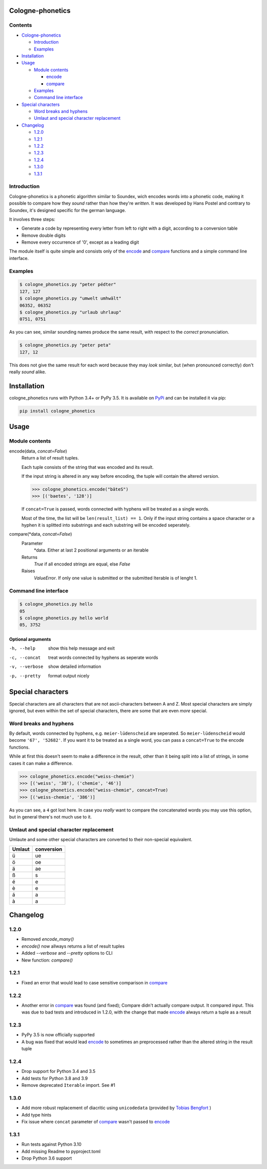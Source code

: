 .. _`PyPi`: https://pypi.org/project/cologne-phonetics/


=================
Cologne-phonetics
=================


.. image:: https://img.shields.io/pypi/pyversions/cologne-phonetics.svg
    :alt: PyPI version


Contents
========

- `Cologne-phonetics`_

  - `Introduction`_
  - `Examples`_
- `Installation`_
- `Usage`_

  - `Module contents`_

    - `encode`_
    - `compare`_
  - `Examples`_
  - `Command line interface`_
- `Special characters`_

  - `Word breaks and hyphens`_
  - `Umlaut and special character replacement`_

- `Changelog`_

  - `1.2.0`_
  - `1.2.1`_
  - `1.2.2`_
  - `1.2.3`_
  - `1.2.4`_
  - `1.3.0`_
  - `1.3.1`_



Introduction
============

Cologne-phonetics is a phonetic algorithm similar to Soundex, wich encodes words
into a phonetic code, making it possible to compare how they *sound* rather than how they're *written*.
It was developed by Hans Postel and contrary to Soundex, it's designed specific
for the german language.

It involves three steps:

- Generate a code by representing every letter from left to right with a digit, according to a conversion table
- Remove double digits
- Remove every occurrence of '0', except as a leading digit

The module itself is quite simple and consists only of the `encode`_ and `compare`_  functions
and a simple command line interface.


Examples
========

.. code-block:: bash

  $ cologne_phonetics.py "peter pédter"
  127, 127
  $ cologne_phonetics.py "umwelt umhwält"
  06352, 06352
  $ cologne_phonetics.py "urlaub uhrlaup"
  0751, 0751

As you can see, similar sounding names produce the same result, with respect to the *correct* pronunciation.

.. code-block:: bash

  $ cologne_phonetics.py "peter peta"
  127, 12

This does not give the same result for each word because they may *look* similar,
but (when pronounced correctly) don't really *sound* alike.


============
Installation
============

cologne_phonetics runs with Python 3.4+ or PyPy 3.5.
It is available on `PyPi`_ and can be installed it via pip:

.. code-block:: bash

  pip install cologne_phonetics


=====
Usage
=====

Module contents
===============

.. _encode:

encode(data, *concat=False*)
  Return a list of result tuples.

  Each tuple consists of the string that was encoded and its result.

  If the input string is altered in any way before encoding, the tuple will
  contain the altered version.

  .. code-block:: python

    >>> cologne_phonetics.encode("bäteS")
    >>> [('baetes', '128')]

  If ``concat=True`` is passed, words connected with hyphens will be treated as
  a single words.

  Most of the time, the list will be ``len(result_list) == 1``. Only if the input string
  contains a space character or a hyphen it is splitted into substrings and each
  substring will be encoded seperately.

.. _compare:

compare(\*data, *concat=False*)
  Parameter
    \*data. Either at last 2 positional arguments or an iterable
  Returns
    `True` if all encoded strings are equal, else `False`
  Raises
    `ValueError`.
    If only one value is submitted or the submitted Iterable is of lenght 1.


Command line interface
======================

.. code-block:: bash

  $ cologne_phonetics.py hello
  05
  $ cologne_phonetics.py hello world
  05, 3752


Optional arguments
~~~~~~~~~~~~~~~~~~~~

-h, --help
  show this help message and exit
-c, --concat
  treat words connected by hyphens as seperate words
-v, --verbose
  show detailed information
-p, --pretty
  format output nicely



===================
Special characters
===================

Special characters are all characters that are not ascii-characters between A and Z.
Most special characters are simply ignored, but even within the set of special characters,
there are some that are even *more* special.


Word breaks and hyphens
========================

By default, words connected by hyphens, e.g. ``meier-lüdenscheid`` are seperated.
So ``meier-lüdenscheid`` would become ``'67', '52682'``. If you
want it to be treated as a single word, you can pass a ``concat=True``
to the encode functions.

While at first this doesn't seem to make a difference in the result, other than it being split
into a list of strings, in some cases it can make a difference.

.. code-block:: python

  >>> cologne_phonetics.encode("weiss-chemie")
  >>> [('weiss', '38'), ('chemie', '46')]
  >>> cologne_phonetics.encode("weiss-chemie", concat=True)
  >>> [('weiss-chemie', '386')]

As you can see, a ``4`` got lost here.
In case you *really* want to compare the concatenated words you may use this option,
but in general there's not much use to it.


Umlaut and special character replacement
=========================================

Umlaute and some other special characters are converted to their non-special equivalent.

======  ==========
Umlaut  conversion
======  ==========
ü       ue
ö       oe
ä       ae
ß       s
é       e
è       e
á       a
à       a
======  ==========


=========
Changelog
=========

1.2.0
=====

- Removed `encode_many()`
- `encode()` now allways returns a list of result tuples
- Added `--verbose` and `--pretty` options to CLI
- New function: `compare()`

1.2.1
=====

- Fixed an error that would lead to case sensitive comparison in `compare`_

1.2.2
=====

- Another error in `compare`_ was found (and fixed); Compare didn't actually compare output. It compared input. This was due to bad tests and introduced in 1.2.0, with the change that made `encode`_ always return a tuple as a result

1.2.3
=====

- PyPy 3.5 is now officially supported
- A bug was fixed that would lead `encode`_ to sometimes an preprocessed rather than the altered string in the result tuple


1.2.4
=====

- Drop support for Python 3.4 and 3.5
- Add tests for Python 3.8 and 3.9
- Remove deprecated ``Iterable`` import. See #1


1.3.0
=====

- Add more robust replacement of diacritic using ``unicodedata`` (provided by `Tobias Bengfort <https://github.com/xi>`_ )
- Add type hints
- Fix issue where ``concat`` parameter of `compare`_ wasn't passed to `encode`_


1.3.1
=====

- Run tests against Python 3.10
- Add missing Readme to pyproject.toml
- Drop Python 3.6 support
